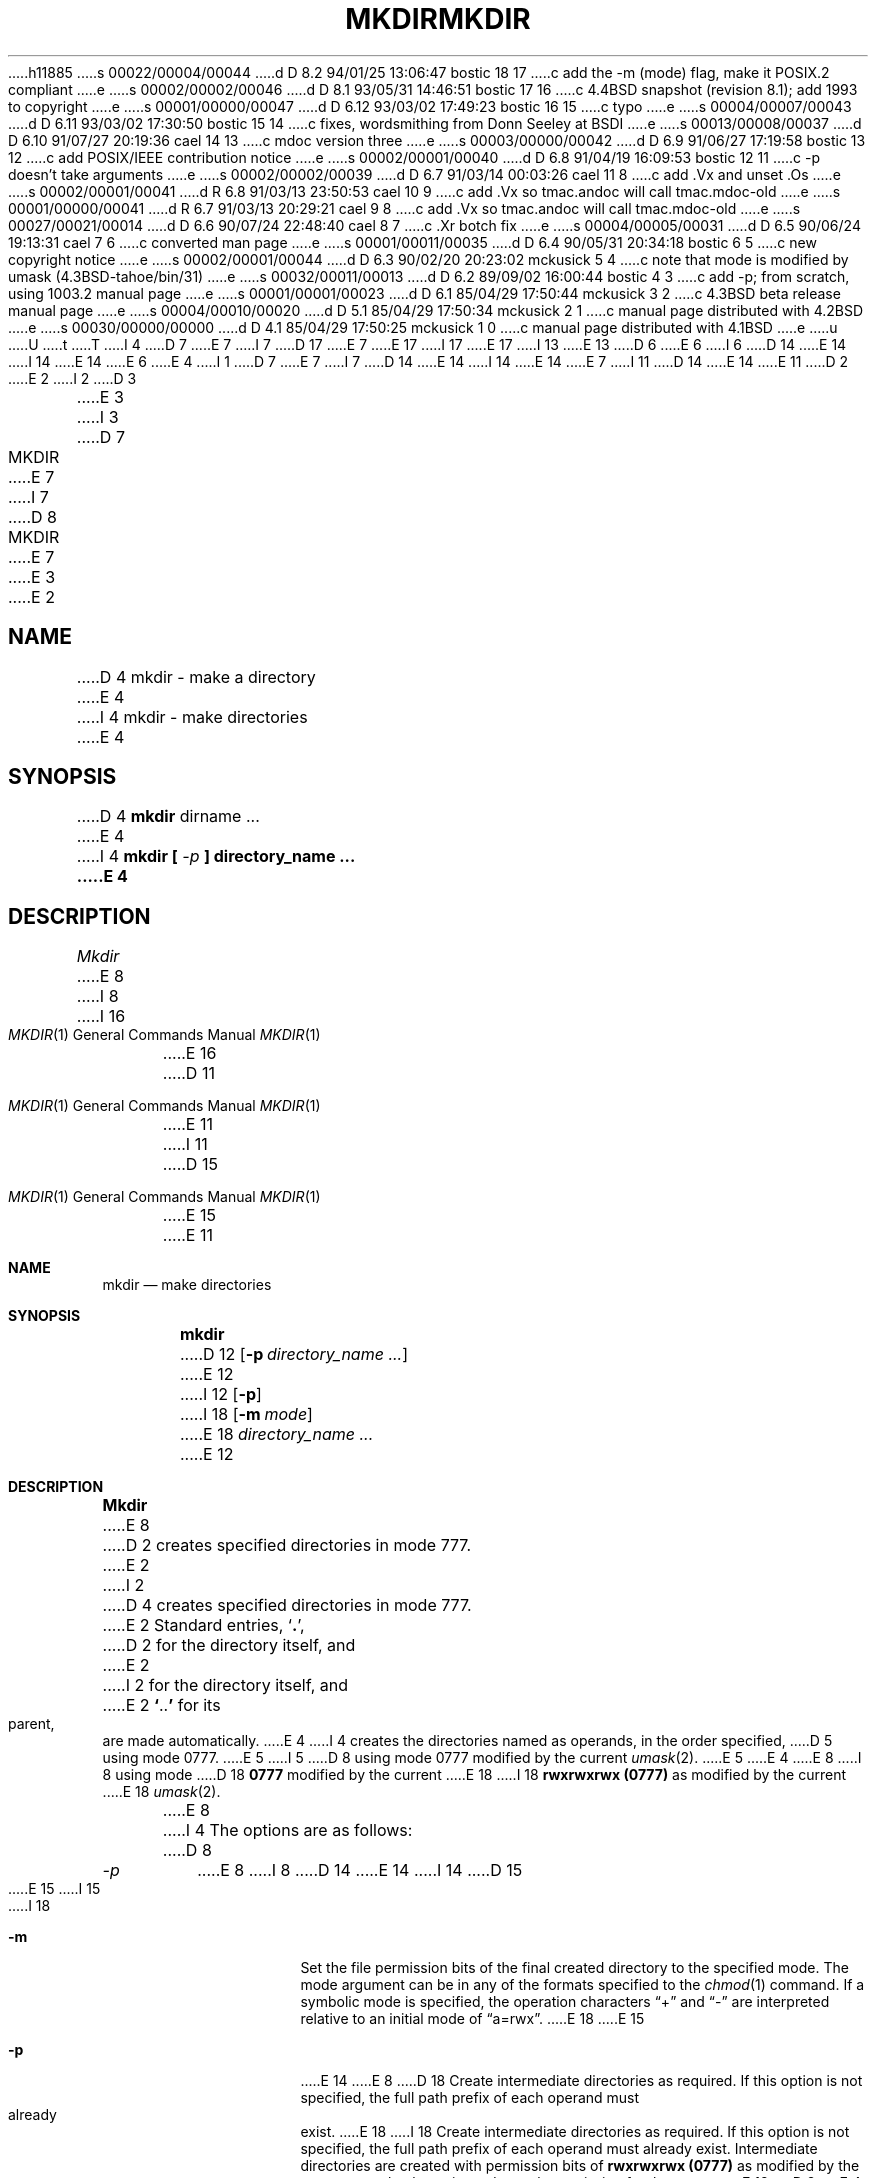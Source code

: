 h11885
s 00022/00004/00044
d D 8.2 94/01/25 13:06:47 bostic 18 17
c add the -m (mode) flag, make it POSIX.2 compliant
e
s 00002/00002/00046
d D 8.1 93/05/31 14:46:51 bostic 17 16
c 4.4BSD snapshot (revision 8.1); add 1993 to copyright
e
s 00001/00000/00047
d D 6.12 93/03/02 17:49:23 bostic 16 15
c typo
e
s 00004/00007/00043
d D 6.11 93/03/02 17:30:50 bostic 15 14
c fixes, wordsmithing from Donn Seeley at BSDI
e
s 00013/00008/00037
d D 6.10 91/07/27 20:19:36 cael 14 13
c mdoc version three
e
s 00003/00000/00042
d D 6.9 91/06/27 17:19:58 bostic 13 12
c add POSIX/IEEE contribution notice
e
s 00002/00001/00040
d D 6.8 91/04/19 16:09:53 bostic 12 11
c -p doesn't take arguments
e
s 00002/00002/00039
d D 6.7 91/03/14 00:03:26 cael 11 8
c add .Vx and unset .Os
e
s 00002/00001/00041
d R 6.8 91/03/13 23:50:53 cael 10 9
c add .Vx so tmac.andoc will call tmac.mdoc-old
e
s 00001/00000/00041
d R 6.7 91/03/13 20:29:21 cael 9 8
c add .Vx so tmac.andoc will call tmac.mdoc-old
e
s 00027/00021/00014
d D 6.6 90/07/24 22:48:40 cael 8 7
c .Xr botch fix
e
s 00004/00005/00031
d D 6.5 90/06/24 19:13:31 cael 7 6
c converted man page
e
s 00001/00011/00035
d D 6.4 90/05/31 20:34:18 bostic 6 5
c new copyright notice
e
s 00002/00001/00044
d D 6.3 90/02/20 20:23:02 mckusick 5 4
c note that mode is modified by umask (4.3BSD-tahoe/bin/31)
e
s 00032/00011/00013
d D 6.2 89/09/02 16:00:44 bostic 4 3
c add -p; from scratch, using 1003.2 manual page
e
s 00001/00001/00023
d D 6.1 85/04/29 17:50:44 mckusick 3 2
c 4.3BSD beta release manual page
e
s 00004/00010/00020
d D 5.1 85/04/29 17:50:34 mckusick 2 1
c manual page distributed with 4.2BSD
e
s 00030/00000/00000
d D 4.1 85/04/29 17:50:25 mckusick 1 0
c manual page distributed with 4.1BSD
e
u
U
t
T
I 4
D 7
.\" Copyright (c) 1989 The Regents of the University of California.
E 7
I 7
D 17
.\" Copyright (c) 1989, 1990 The Regents of the University of California.
E 7
.\" All rights reserved.
E 17
I 17
.\" Copyright (c) 1989, 1990, 1993
.\"	The Regents of the University of California.  All rights reserved.
E 17
.\"
I 13
.\" This code is derived from software contributed to Berkeley by
.\" the Institute of Electrical and Electronics Engineers, Inc.
.\"
E 13
D 6
.\" Redistribution and use in source and binary forms are permitted
.\" provided that the above copyright notice and this paragraph are
.\" duplicated in all such forms and that any documentation,
.\" advertising materials, and other materials related to such
.\" distribution and use acknowledge that the software was developed
.\" by the University of California, Berkeley.  The name of the
.\" University may not be used to endorse or promote products derived
.\" from this software without specific prior written permission.
.\" THIS SOFTWARE IS PROVIDED ``AS IS'' AND WITHOUT ANY EXPRESS OR
.\" IMPLIED WARRANTIES, INCLUDING, WITHOUT LIMITATION, THE IMPLIED
.\" WARRANTIES OF MERCHANTABILITY AND FITNESS FOR A PARTICULAR PURPOSE.
E 6
I 6
D 14
.\" %sccs.include.redist.man%
E 14
I 14
.\" %sccs.include.redist.roff%
E 14
E 6
.\"
E 4
I 1
D 7
.\"	%W% (Berkeley) %G%
E 7
I 7
D 14
.\"     %W% (Berkeley) %G%
E 14
I 14
.\"	%W% (Berkeley) %G%
E 14
E 7
.\"
I 11
D 14
.Vx
E 14
E 11
D 2
.TH MKDIR 1 
E 2
I 2
D 3
.TH MKDIR 1  "18 January 1983"
E 3
I 3
D 7
.TH MKDIR 1 "%Q%"
E 7
I 7
D 8
.TH MKDIR 1 "%Q""
E 7
E 3
E 2
.AT 3
.SH NAME
D 4
mkdir \- make a directory
E 4
I 4
mkdir \- make directories
E 4
.SH SYNOPSIS
D 4
.B mkdir
dirname ...
E 4
I 4
\fBmkdir [ \fI-p\fB ] directory_name ...
E 4
.SH DESCRIPTION
.I Mkdir
E 8
I 8
.Dd %Q%
.Dt MKDIR 1
I 16
.Os
E 16
D 11
.Os BSD 4.4
E 11
I 11
D 15
.Os
E 15
E 11
.Sh NAME
.Nm mkdir
.Nd make directories
.Sh SYNOPSIS
.Nm mkdir
D 12
.Op Fl p Ar directory_name  ...
E 12
I 12
.Op Fl p
I 18
.Op Fl m Ar mode
E 18
.Ar directory_name  ...
E 12
.Sh DESCRIPTION
.Nm Mkdir
E 8
D 2
creates specified directories
in mode 777.
E 2
I 2
D 4
creates specified directories in mode 777.
E 2
Standard entries,
.RB ` . ',
D 2
for the directory itself,
and 
E 2
I 2
for the directory itself, and 
E 2
.lg 0
.BR ` .. '
.lg 1
for its parent, are made automatically.
E 4
I 4
creates the directories named as operands, in the order specified,
D 5
using mode 0777.
E 5
I 5
D 8
using mode 0777 modified by the current
.IR umask (2).
E 5
E 4
.PP
E 8
I 8
using mode
D 18
.Li \&0777
modified by the current
E 18
I 18
.Li rwxrwxrwx (\&0777)
as modified by the current
E 18
.Xr umask  2  .
.Pp
E 8
I 4
The options are as follows:
D 8
.TP
.I -p
E 8
I 8
D 14
.Tw Ds
.Tp Fl p
E 14
I 14
D 15
.Bl -tag -width Ds
E 15
I 15
.Pp
.Bl -tag -width indent
I 18
.It Fl m
Set the file permission bits of the final created directory to
the specified mode.
The mode argument can be in any of the formats specified to the
.Xr chmod 1
command.
If a symbolic mode is specified, the operation characters
.Dq +
and
.Dq -
are interpreted relative to an initial mode of
.Dq a=rwx .
E 18
E 15
.It Fl p
E 14
E 8
D 18
Create intermediate directories as required.  If this option is not
specified, the full path prefix of each operand must already exist.
E 18
I 18
Create intermediate directories as required.
If this option is not specified, the full path prefix of each
operand must already exist.
Intermediate directories are created with permission bits of
.Li rwxrwxrwx (\&0777)
as modified by the current umask, plus write and search
permission for the owner.
E 18
D 8
.PP
E 4
D 7
.I Mkdir
requires write permission in the parent directory.
E 7
I 7
The parent directory must be writable by the user.
E 7
I 4
.PP
.I Mkdir
E 8
I 8
D 14
.Tp
E 14
I 14
.El
E 14
.Pp
The user must have write permission in the parent directory.
.Pp
.Nm Mkdir
E 8
exits 0 if successful, and >0 if an error occurred.
D 8
.SH "HISTORY"
E 8
I 8
.Sh SEE ALSO
.Xr rmdir 1
.Sh STANDARDS
E 8
D 14
Mkdir is POSIX 1003.2 compliant.
D 11
.br
E 11
D 8
This manual page derived from the POSIX 1003.2 manual page.
E 4
.SH "SEE ALSO"
D 2
rm(1)
.SH DIAGNOSTICS
.I Mkdir
returns exit code 0 if all directories were successfully made.
Otherwise it prints a diagnostic and returns nonzero.
E 2
I 2
rmdir(1)
E 8
I 8
This manual page is derived from the POSIX 1003.2 manual page.
E 14
I 14
The
.Nm mkdir
D 15
command is
E 15
I 15
utility is expected to be
E 15
.St -p1003.2
D 15
compliant.
This manual page is derived from the
.St -p1003.2
manual page.
E 15
I 15
compatible.
E 15
E 14
E 8
E 2
E 1

